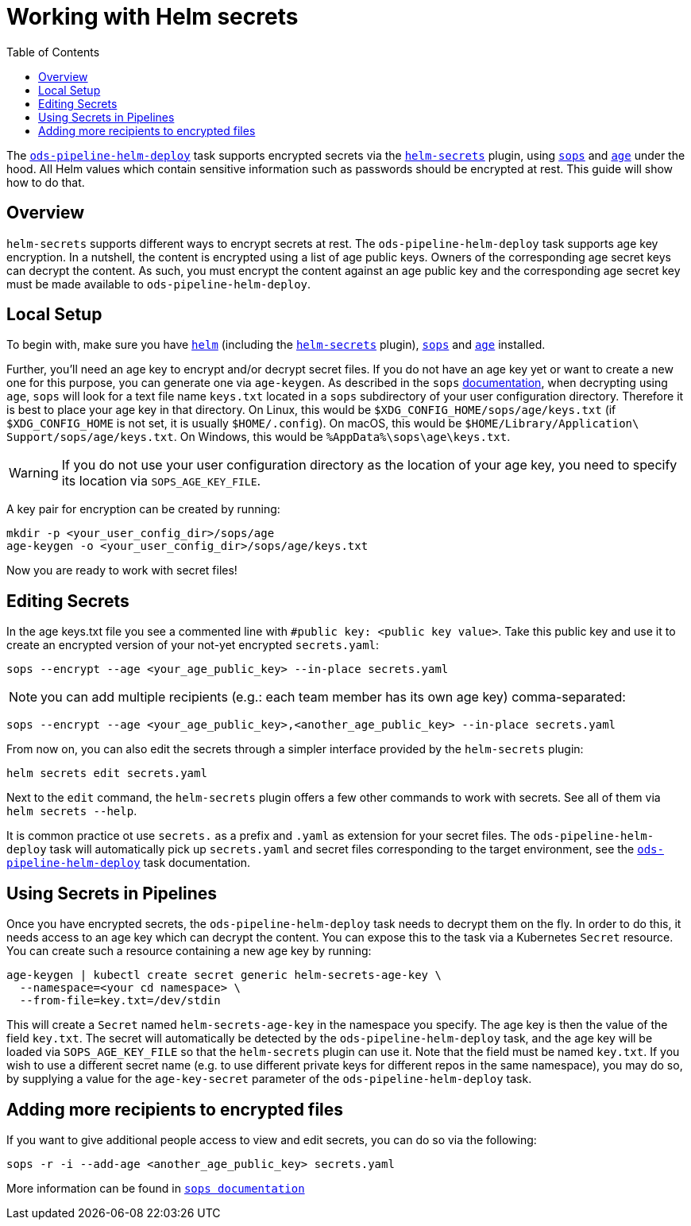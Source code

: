 :toc:

= Working with Helm secrets

The link:docs/deploy.adoc[`ods-pipeline-helm-deploy`] task supports encrypted secrets via the link:https://github.com/jkroepke/helm-secrets[`helm-secrets`] plugin, using link:https://github.com/mozilla/sops[`sops`] and link:https://github.com/FiloSottile/age[`age`] under the hood. All Helm values which contain sensitive information such as passwords should be encrypted at rest. This guide will show how to do that.

== Overview

`helm-secrets` supports different ways to encrypt secrets at rest. The `ods-pipeline-helm-deploy` task supports age key encryption. In a nutshell, the content is encrypted using a list of age public keys. Owners of the corresponding age secret keys can decrypt the content. As such, you must encrypt the content against an age public key and the corresponding age secret key must be made available to `ods-pipeline-helm-deploy`.

== Local Setup

To begin with, make sure you have link:https://helm.sh/docs/intro/install/[`helm`] (including the link:https://github.com/jkroepke/helm-secrets[`helm-secrets`] plugin), link:https://github.com/mozilla/sops[`sops`] and link:https://github.com/FiloSottile/age[`age`] installed.

Further, you'll need an age key to encrypt and/or decrypt secret files. If you do not have an age key yet or want to create a new one for this purpose, you can generate one via `age-keygen`. As described in the `sops` link:https://github.com/mozilla/sops#22encrypting-using-age[documentation], when decrypting using `age`, `sops` will look for a text file name `keys.txt` located in a `sops` subdirectory of your user configuration directory. Therefore it is best to place your age key in that directory. On Linux, this would be `$XDG_CONFIG_HOME/sops/age/keys.txt` (if `$XDG_CONFIG_HOME` is not set, it is usually `$HOME/.config`). On macOS, this would be `$HOME/Library/Application\ Support/sops/age/keys.txt`. On Windows, this would be `%AppData%\sops\age\keys.txt`.

WARNING: If you do not use your user configuration directory as the location of your age key, you need to specify its location via `SOPS_AGE_KEY_FILE`.

A key pair for encryption can be created by running:

[source]
----
mkdir -p <your_user_config_dir>/sops/age
age-keygen -o <your_user_config_dir>/sops/age/keys.txt
----

Now you are ready to work with secret files!

== Editing Secrets

In the age keys.txt file you see a commented line with `#public key: <public key value>`. Take this public key and use it to create an encrypted version of your not-yet encrypted `secrets.yaml`:

[source]
----
sops --encrypt --age <your_age_public_key> --in-place secrets.yaml
----

NOTE: you can add multiple recipients (e.g.: each team member has its own age key) comma-separated:

[source]
----
sops --encrypt --age <your_age_public_key>,<another_age_public_key> --in-place secrets.yaml
----

From now on, you can also edit the secrets through a simpler interface provided by the `helm-secrets` plugin:

[source]
----
helm secrets edit secrets.yaml
----

Next to the `edit` command, the `helm-secrets` plugin offers a few other commands to work with secrets. See all of them via `helm secrets --help`.

It is common practice ot use `secrets.` as a prefix and `.yaml` as extension for your secret files. The `ods-pipeline-helm-deploy` task will automatically pick up `secrets.yaml` and secret files corresponding to the target environment, see the link:docs/ods-pipeline-helm-deploy.adoc[`ods-pipeline-helm-deploy`] task documentation.

== Using Secrets in Pipelines

Once you have encrypted secrets, the `ods-pipeline-helm-deploy` task needs to decrypt them on the fly. In order to do this, it needs access to an age key which can decrypt the content. You can expose this to the task via a Kubernetes `Secret` resource. You can create such a resource containing a new age key by running:

[source]
----
age-keygen | kubectl create secret generic helm-secrets-age-key \
  --namespace=<your cd namespace> \
  --from-file=key.txt=/dev/stdin
----

This will create a `Secret` named `helm-secrets-age-key` in the namespace you specify. The age key is then the value of the field `key.txt`. The secret will automatically be detected by the `ods-pipeline-helm-deploy` task, and the age key will be loaded via `SOPS_AGE_KEY_FILE` so that the `helm-secrets` plugin can use it. Note that the field must be named `key.txt`. If you wish to use a different secret name (e.g. to use different private keys for different repos in the same namespace), you may do so, by supplying a value for the `age-key-secret` parameter of the `ods-pipeline-helm-deploy` task.

== Adding more recipients to encrypted files

If you want to give additional people access to view and edit secrets, you can do so via the following:

[source]
----
sops -r -i --add-age <another_age_public_key> secrets.yaml
----
More information can be found in link:https://github.com/mozilla/sops#adding-and-removing-keys[`sops documentation`]
